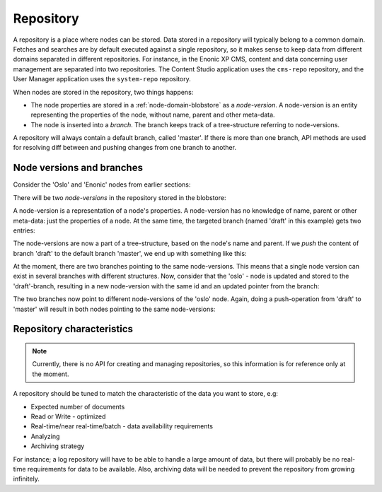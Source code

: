 .. _node-domain-repository:

Repository
==========

A repository is a place where nodes can be stored. Data stored in a repository will
typically belong to a common domain. Fetches and searches are by default executed against
a single repository, so it makes sense to keep data from different domains separated in different repositories.
For instance, in the Enonic XP CMS, content and data concerning user management are separated into two
repositories. The Content Studio application uses the ``cms-repo`` repository, and the
User Manager application uses the ``system-repo`` repository.

When nodes are stored in the repository, two things happens:

* The node properties are stored in a :ref:`node-domain-blobstore` as a *node-version*.
  A node-version is an entity representing the properties of the node, without name,
  parent and other meta-data.

* The node is inserted into a *branch*. The branch keeps track of a
  tree-structure referring to node-versions.

A repository will always contain a default branch, called 'master'. If there is
more than one branch, API methods are used for resolving diff between and pushing changes
from one branch to another.

Node versions and branches
--------------------------

Consider the 'Oslo' and 'Enonic' nodes from earlier sections:

.. image:: images/nodes.png

There will be two *node-versions* in the repository stored in the blobstore:

.. image:: images/node-versions.png

A node-version is a representation of a node's properties. A node-version has no knowledge of name, parent or other meta-data: just the properties of a node.
At the same time, the targeted branch (named 'draft' in this example) gets two entries:

.. image:: images/branch_initial.png

The node-versions are now a part of a tree-structure, based on the node's name and parent.
If we *push* the content of branch 'draft' to the default branch 'master', we end up with something like this:

.. image:: images/branch_push.png

At the moment, there are two branches pointing to the same node-versions. This means that a single node version can exist in several branches with different structures.
Now, consider that the 'oslo' - node is updated and stored to the 'draft'-branch, resulting in a new node-version with the same id and an updated pointer from the branch:

.. image:: images/branch_diff.png

The two branches now point to different node-versions of the 'oslo' node.
Again, doing a push-operation from 'draft' to 'master' will result in both nodes pointing to the same node-versions:

.. image:: images/branch_push_2.png


Repository characteristics
--------------------------

.. NOTE::

  Currently, there is no API for creating and managing repositories, so this
  information is for reference only at the moment.

A repository should be tuned to match the characteristic of the data you want to store, e.g:

* Expected number of documents
* Read or Write - optimized
* Real-time/near real-time/batch - data availability requirements
* Analyzing
* Archiving strategy

For instance; a log repository will have to be able to handle a large amount of data, but there will probably
be no real-time requirements for data to be available. Also, archiving data will be needed to prevent the repository from growing infinitely.
